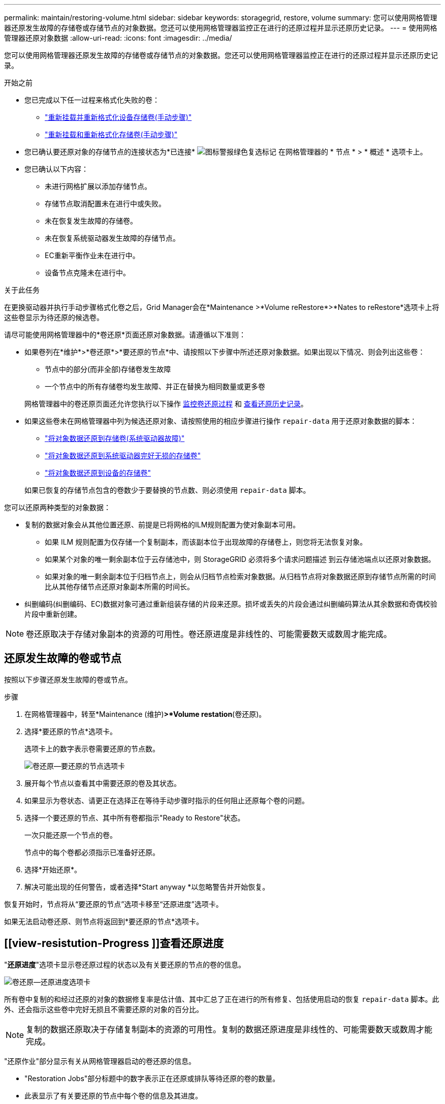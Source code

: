 ---
permalink: maintain/restoring-volume.html 
sidebar: sidebar 
keywords: storagegrid, restore, volume 
summary: 您可以使用网格管理器还原发生故障的存储卷或存储节点的对象数据。您还可以使用网格管理器监控正在进行的还原过程并显示还原历史记录。 
---
= 使用网格管理器还原对象数据
:allow-uri-read: 
:icons: font
:imagesdir: ../media/


[role="lead"]
您可以使用网格管理器还原发生故障的存储卷或存储节点的对象数据。您还可以使用网格管理器监控正在进行的还原过程并显示还原历史记录。

.开始之前
* 您已完成以下任一过程来格式化失败的卷：
+
** link:../maintain/remounting-and-reformatting-appliance-storage-volumes.html["重新挂载并重新格式化设备存储卷(手动步骤)"]
** link:../maintain/remounting-and-reformatting-storage-volumes-manual-steps.html["重新挂载和重新格式化存储卷(手动步骤)"]


* 您已确认要还原对象的存储节点的连接状态为*已连接* image:../media/icon_alert_green_checkmark.png["图标警报绿色复选标记"] 在网格管理器的 * 节点 * > * 概述 * 选项卡上。
* 您已确认以下内容：
+
** 未进行网格扩展以添加存储节点。
** 存储节点取消配置未在进行中或失败。
** 未在恢复发生故障的存储卷。
** 未在恢复系统驱动器发生故障的存储节点。
** EC重新平衡作业未在进行中。
** 设备节点克隆未在进行中。




.关于此任务
在更换驱动器并执行手动步骤格式化卷之后，Grid Manager会在*Maintenance >*Volume reRestore*>*Nates to reRestore*选项卡上将这些卷显示为待还原的候选卷。

请尽可能使用网格管理器中的*卷还原*页面还原对象数据。请遵循以下准则：

* 如果卷列在*维护*>*卷还原*>*要还原的节点*中、请按照以下步骤中所述还原对象数据。如果出现以下情况、则会列出这些卷：
+
** 节点中的部分(而非全部)存储卷发生故障
** 一个节点中的所有存储卷均发生故障、并正在替换为相同数量或更多卷


+
网格管理器中的卷还原页面还允许您执行以下操作 <<view-restoration-progress,监控卷还原过程>> 和 <<view-restoration-history,查看还原历史记录>>。

* 如果这些卷未在网格管理器中列为候选还原对象、请按照使用的相应步骤进行操作 `repair-data` 用于还原对象数据的脚本：
+
** link:restoring-object-data-to-storage-volume.html["将对象数据还原到存储卷(系统驱动器故障)"]
** link:restoring-object-data-to-storage-volume-where-system-drive-is-intact.html["将对象数据还原到系统驱动器完好无损的存储卷"]
** link:restoring-object-data-to-storage-volume-for-appliance.html["将对象数据还原到设备的存储卷"]


+
如果已恢复的存储节点包含的卷数少于要替换的节点数、则必须使用 `repair-data` 脚本。



您可以还原两种类型的对象数据：

* 复制的数据对象会从其他位置还原、前提是已将网格的ILM规则配置为使对象副本可用。
+
** 如果 ILM 规则配置为仅存储一个复制副本，而该副本位于出现故障的存储卷上，则您将无法恢复对象。
** 如果某个对象的唯一剩余副本位于云存储池中，则 StorageGRID 必须将多个请求问题描述 到云存储池端点以还原对象数据。
** 如果对象的唯一剩余副本位于归档节点上，则会从归档节点检索对象数据。从归档节点将对象数据还原到存储节点所需的时间比从其他存储节点还原对象副本所需的时间长。


* 纠删编码(纠删编码、EC)数据对象可通过重新组装存储的片段来还原。损坏或丢失的片段会通过纠删编码算法从其余数据和奇偶校验片段中重新创建。



NOTE: 卷还原取决于存储对象副本的资源的可用性。卷还原进度是非线性的、可能需要数天或数周才能完成。



== 还原发生故障的卷或节点

按照以下步骤还原发生故障的卷或节点。

.步骤
. 在网格管理器中，转至*Maintenance (维护)*>*Volume restation*(卷还原)。
. 选择*要还原的节点*选项卡。
+
选项卡上的数字表示卷需要还原的节点数。

+
image::../media/vol-restore-nodes-to-restore.png[卷还原—要还原的节点选项卡]

. 展开每个节点以查看其中需要还原的卷及其状态。
. 如果显示为卷状态、请更正在选择正在等待手动步骤时指示的任何阻止还原每个卷的问题。
. 选择一个要还原的节点、其中所有卷都指示"Ready to Restore"状态。
+
一次只能还原一个节点的卷。

+
节点中的每个卷都必须指示已准备好还原。

. 选择*开始还原*。
. 解决可能出现的任何警告，或者选择*Start anyway *以忽略警告并开始恢复。


恢复开始时，节点将从“要还原的节点”选项卡移至“还原进度”选项卡。

如果无法启动卷还原、则节点将返回到*要还原的节点*选项卡。



== [[view-resistution-Progress ]]查看还原进度

"*还原进度*"选项卡显示卷还原过程的状态以及有关要还原的节点的卷的信息。

image::../media/vol-restore-restore-progress.png[卷还原—还原进度选项卡]

所有卷中复制的和经过还原的对象的数据修复率是估计值、其中汇总了正在进行的所有修复、包括使用启动的恢复 `repair-data` 脚本。此外、还会指示这些卷中完好无损且不需要还原的对象的百分比。


NOTE: 复制的数据还原取决于存储复制副本的资源的可用性。复制的数据还原进度是非线性的、可能需要数天或数周才能完成。

"还原作业"部分显示有关从网格管理器启动的卷还原的信息。

* "Restoration Jobs"部分标题中的数字表示正在还原或排队等待还原的卷的数量。
* 此表显示了有关要还原的节点中每个卷的信息及其进度。
+
** 每个节点的进度将显示每个作业的百分比。
** 展开详细信息列以显示还原开始时间和作业ID。


* 如果卷还原失败：
+
** "Status"(状态)列指示出现故障。
** 此时将显示一个错误、指示故障的发生原因。
+
更正错误中指示的问题。然后选择*Retry*重新启动卷还原。

+
如果多个还原作业失败，选择*Retry*将启动最近失败的作业。







== [[view-resistution-history]]查看还原历史记录

"*还原历史记录*"选项卡显示有关已成功完成的所有卷还原的信息。


NOTE: 大小不适用于复制的对象、仅适用于包含纠删编码(EC)数据对象的还原。

image::../media/vol-restore-restore-history.png[卷还原—还原历史记录选项卡]
